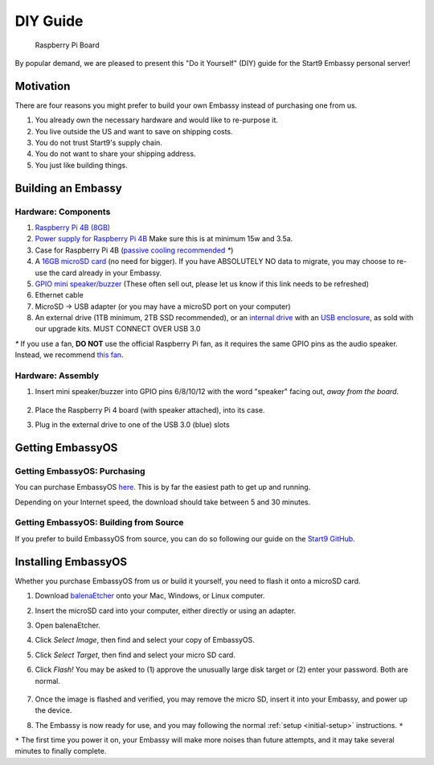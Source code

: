 .. _diy:

=========
DIY Guide
=========

.. figure:: /_static/images/diy/pi.svg
  :width: 40%
  :alt: Raspberry Pi

  Raspberry Pi Board

By popular demand, we are pleased to present this "Do it Yourself" (DIY) guide for the Start9 Embassy personal server!

Motivation
----------

There are four reasons you might prefer to build your own Embassy instead of purchasing one from us.

#. You already own the necessary hardware and would like to re-purpose it.

#. You live outside the US and want to save on shipping costs.

#. You do not trust Start9's supply chain.

#. You do not want to share your shipping address.

#. You just like building things.

Building an Embassy
-------------------

Hardware: Components
....................

#. `Raspberry Pi 4B (8GB) <https://raspberrypi.org/products/raspberry-pi-4-model-b/?variant=raspberry-pi-4-model-b-8gb>`_
#. `Power supply for Raspberry Pi 4B <https://raspberrypi.org/products/type-c-power-supply/>`_ Make sure this is at minimum 15w and 3.5a.
#. Case for Raspberry Pi 4B (`passive cooling recommended <https://www.amazon.com/Geekworm-Raspberry-Aluminum-Passive-Heatsink/dp/B07Z6FYHCH/>`_ `*`)
#. A `16GB microSD card <https://amazon.com/SanDisk-Endurance-microSDXC-Adapter-Monitoring/dp/B07NY23WBG/>`_ (no need for bigger). If you have ABSOLUTELY NO data to migrate, you may choose to re-use the card already in your Embassy.
#. `GPIO mini speaker/buzzer <https://www.amazon.com/Corporate-Computer-Motherboard-Internal-Speaker/dp/B01527H4W2/>`_ (These often sell out, please let us know if this link needs to be refreshed)
#. Ethernet cable
#. MicroSD → USB adapter (or you may have a microSD port on your computer)
#. An external drive (1TB minimum, 2TB SSD recommended), or an `internal drive <https://www.amazon.com/Crucial-MX500-NAND-SATA-Internal/dp/B078211KBB>`_ with an `USB enclosure <https://www.amazon.com/gp/product/B07T9D8F6C>`_, as sold with our upgrade kits. MUST CONNECT OVER USB 3.0

`*` If you use a fan, **DO NOT** use the official Raspberry Pi fan, as it requires the same GPIO pins as the audio speaker. Instead, we recommend `this fan <https://www.amazon.com/Raspberry-iUniker-30x30x7mm-Brushless-RetroFlag/dp/B076H3TKBP/>`_.

Hardware: Assembly
..................

#. Insert mini speaker/buzzer into GPIO pins 6/8/10/12 with the word "speaker" facing out, `away from the board`.

   .. figure:: /_static/images/diy/pins.svg
    :width: 60%
    :alt: Speaker board spec

#. Place the Raspberry Pi 4 board (with speaker attached), into its case.
#. Plug in the external drive to one of the USB 3.0 (blue) slots

Getting EmbassyOS
-----------------

Getting EmbassyOS: Purchasing
.............................

You can purchase EmbassyOS `here <https://store.start9.com/collections/embassy/products/embassyos-software-download>`_. This is by far the easiest path to get up and running.

Depending on your Internet speed, the download should take between 5 and 30 minutes.

Getting EmbassyOS: Building from Source
.......................................

If you prefer to build EmbassyOS from source, you can do so following our guide on the `Start9 GitHub <https://github.com/Start9Labs/embassy-os/tree/master/build>`_.

Installing EmbassyOS
--------------------

Whether you purchase EmbassyOS from us or build it yourself, you need to flash it onto a microSD card.

#. Download `balenaEtcher <https://www.balena.io/etcher/>`_ onto your Mac, Windows, or Linux computer.
#. Insert the microSD card into your computer, either directly or using an adapter.
#. Open balenaEtcher.
#. Click `Select Image`, then find and select your copy of EmbassyOS.
#. Click `Select Target`, then find and select your micro SD card.
#. Click `Flash!` You may be asked to (1) approve the unusually large disk target or (2) enter your password. Both are normal.

   .. figure:: /_static/images/diy/balena.svg
    :width: 60%
    :alt: Balena Etcher Dashboard

#. Once the image is flashed and verified, you may remove the micro SD, insert it into your Embassy, and power up the device.
#. The Embassy is now ready for use, and you may following the normal :ref:`setup <initial-setup>` instructions. ``*``

``*`` The first time you power it on, your Embassy will make more noises than future attempts, and it may take several minutes to finally complete.
